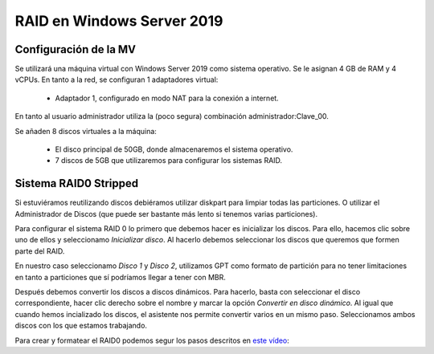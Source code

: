 ****************************
RAID en Windows Server 2019
****************************

Configuración de la MV
=======================

Se utilizará una máquina virtual con Windows Server 2019 como sistema operativo. Se le asignan 4 GB de RAM y 4 vCPUs. 
En tanto a la red, se configuran 1 adaptadores virtual:
 * Adaptador 1, configurado en modo NAT para la conexión a internet. 

En tanto al usuario administrador utiliza la (poco segura) combinación administrador:Clave_00.

Se añaden 8 discos virtuales a la máquina:

    * El disco principal de 50GB, donde almacenaremos el sistema operativo. 
    * 7 discos de 5GB que utilizaremos para configurar los sistemas RAID.



.. raw:: html

    <div style="position: relative; margin: 2em; padding-bottom: 5%; height: 0; overflow: hidden; max-width: 100%; height: auto;">
       <img src="https://raw.githubusercontent.com/gonzaleztroyano/ASIR2-SYAD-P1/main/docs/source/images/raid/raid1.png" alt="Imagen en la que se pueden ver los discos virtuales conectados a la máquina">
    </div>


Sistema RAID0 Stripped
=======================

Si estuviéramos reutilizando discos debiéramos utilizar diskpart para limpiar todas las particiones. O utilizar el Administrador de Discos (que puede ser bastante más lento si tenemos varias particiones).

Para configurar el sistema RAID 0 lo primero que debemos hacer es inicializar los discos. 
Para ello, hacemos clic sobre uno de ellos y seleccionamo *Inicializar disco*. Al hacerlo debemos seleccionar los discos que queremos que formen parte del RAID. 

En nuestro caso seleccionamo *Disco 1* y *Disco 2*, utilizamos GPT como formato de partición para no tener limitaciones en tanto a particiones que sí podríamos llegar a tener con MBR. 

.. raw:: html

    <div style="position: relative; margin: 2em; padding-bottom: 5%; height: 0; overflow: hidden; max-width: 100%; height: auto;">
       <img src="https://raw.githubusercontent.com/gonzaleztroyano/ASIR2-SYAD-P1/main/docs/source/images/raid/raid2.png" alt="Imagen en la que se puede ver cómo inicializar un disco desde el administrador de Discos de Windows">
    </div>


Después debemos convertir los discos a discos dinámicos. Para hacerlo, basta con seleccionar el disco correspondiente, hacer clic derecho sobre el nombre y marcar la opción *Convertir en disco dinámico*. Al igual que cuando hemos incializado los discos, el asistente nos permite convertir varios en un mismo paso. Seleccionamos ambos discos con los que estamos trabajando. 


Para crear y formatear el RAID0 podemos segur los pasos descritos en `este vídeo <https://www.loom.com/embed/be68eb9e04394a1e9ebe60d27d05286f>`_:

.. raw:: html

    <div style="position: relative; margin: 2em; padding-bottom: 5%; height: 0; overflow: hidden; max-width: 100%; height: auto;">
       <div style="position: relative; padding-bottom: 68.5546875%; height: 0;"><iframe src="https://www.loom.com/embed/be68eb9e04394a1e9ebe60d27d05286f" frameborder="0" webkitallowfullscreen mozallowfullscreen allowfullscreen style="position: absolute; top: 0; left: 0; width: 100%; height: 100%;"></iframe></div>
    </div>

